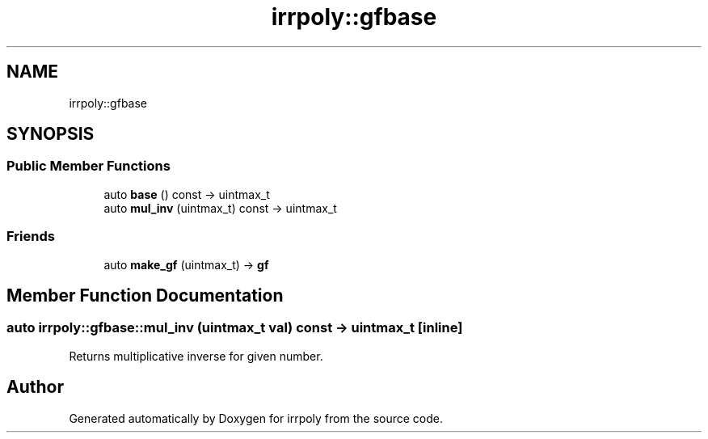 .TH "irrpoly::gfbase" 3 "Fri Jun 5 2020" "Version 2.2.1" "irrpoly" \" -*- nroff -*-
.ad l
.nh
.SH NAME
irrpoly::gfbase
.SH SYNOPSIS
.br
.PP
.SS "Public Member Functions"

.in +1c
.ti -1c
.RI "auto \fBbase\fP () const \-> uintmax_t"
.br
.ti -1c
.RI "auto \fBmul_inv\fP (uintmax_t) const \-> uintmax_t"
.br
.in -1c
.SS "Friends"

.in +1c
.ti -1c
.RI "auto \fBmake_gf\fP (uintmax_t) \-> \fBgf\fP"
.br
.in -1c
.SH "Member Function Documentation"
.PP 
.SS "auto irrpoly::gfbase::mul_inv (uintmax_t val) const \-> uintmax_t\fC [inline]\fP"
Returns multiplicative inverse for given number\&. 

.SH "Author"
.PP 
Generated automatically by Doxygen for irrpoly from the source code\&.
